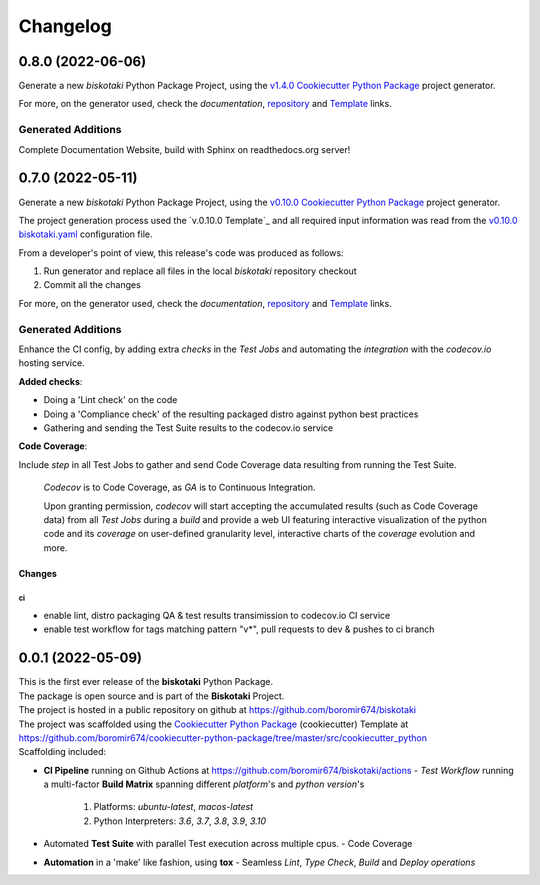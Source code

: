 =========
Changelog
=========

0.8.0 (2022-06-06)
==================

Generate a new `biskotaki` Python Package Project, using the
`v1.4.0 Cookiecutter Python Package`_ project generator.

For more, on the generator used, check the `documentation`, `repository`_ and `Template`_ links.

Generated Additions
-------------------

Complete Documentation Website, build with Sphinx on readthedocs.org server!


0.7.0 (2022-05-11)
==================

Generate a new `biskotaki` Python Package Project, using the
`v0.10.0 Cookiecutter Python Package`_ project generator.

The project generation process used the `v.0.10.0 Template`_ and all required input
information was read from the `v0.10.0 biskotaki.yaml`_ configuration file.

From a developer's point of view, this release's code was produced as follows:

1. Run generator and replace all files in the local `biskotaki` repository checkout
2. Commit all the changes

For more, on the generator used, check the `documentation`, `repository`_ and `Template`_ links.

Generated Additions
-------------------

Enhance the CI config, by adding extra `checks` in the `Test Jobs` and
automating the `integration` with the `codecov.io` hosting service.

**Added checks**:

- Doing a 'Lint check' on the code
- Doing a 'Compliance check' of the resulting packaged distro against python best practices
- Gathering and sending the Test Suite results to the codecov.io service

**Code Coverage**:

Include `step` in all Test Jobs to gather and send Code Coverage data resulting from running
the Test Suite.

    `Codecov` is to Code Coverage, as `GA` is to Continuous Integration.

    Upon granting permission, `codecov` will start accepting the accumulated results (such as
    Code Coverage data) from all `Test Jobs` during a `build` and provide a web UI featuring
    interactive visualization of the python code and its `coverage` on user-defined granularity
    level, interactive charts of the `coverage` evolution and more.

Changes
^^^^^^^

ci
""
- enable lint, distro packaging QA & test results transimission to codecov.io CI service
- enable test workflow for tags matching pattern "v*", pull requests to dev & pushes to ci branch


0.0.1 (2022-05-09)
==================

| This is the first ever release of the **biskotaki** Python Package.
| The package is open source and is part of the **Biskotaki** Project.
| The project is hosted in a public repository on github at https://github.com/boromir674/biskotaki
| The project was scaffolded using the `Cookiecutter Python Package`_ (cookiecutter) Template at https://github.com/boromir674/cookiecutter-python-package/tree/master/src/cookiecutter_python

| Scaffolding included:

- **CI Pipeline** running on Github Actions at https://github.com/boromir674/biskotaki/actions
  - `Test Workflow` running a multi-factor **Build Matrix** spanning different `platform`'s and `python version`'s
    1. Platforms: `ubuntu-latest`, `macos-latest`
    2. Python Interpreters: `3.6`, `3.7`, `3.8`, `3.9`, `3.10`

- Automated **Test Suite** with parallel Test execution across multiple cpus.
  - Code Coverage
- **Automation** in a 'make' like fashion, using **tox**
  - Seamless `Lint`, `Type Check`, `Build` and `Deploy` *operations*


.. LINKS

.. _Cookiecutter Python Package: https://python-package-generator.readthedocs.io/en/master/

.. _Template: https://github.com/boromir674/cookiecutter-python-package/tree/master/src/cookiecutter_python

.. _v0.10.0 Template: https://github.com/boromir674/cookiecutter-python-package/tree/v0.10.0/src/cookiecutter_python

.. _v0.10.0 Cookiecutter Python Package: https://python-package-generator.readthedocs.io/en/v0.10.0/
.. _v1.4.0 Cookiecutter Python Package: https://python-package-generator.readthedocs.io/en/v1.4.0/

.. _v0.10.0 biskotaki.yaml: https://github.com/boromir674/cookiecutter-python-package/tree/v0.10.0/.github/biskotaki.yaml

.. _documentation: https://python-package-generator.readthedocs.io/

.. _repository: https://github.com/boromir674/cookiecutter-python-package
